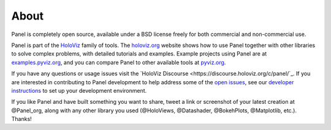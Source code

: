 About
=====

Panel is completely open source, available under a BSD license freely for both commercial and non-commercial use.

Panel is part of the `HoloViz <https://holoviz.org>`_ family of tools. The `holoviz.org <https://holoviz.org>`_ website shows how to use Panel together with other libraries to solve complex problems, with detailed tutorials and examples. Example projects using Panel are at
`examples.pyviz.org <https://examples.pyviz.org>`_, and you can compare Panel to other available tools at `pyviz.org <https://pyviz.org>`_.

If you have any questions or usage issues visit the `HoloViz Discourse <https://discourse.holoviz.org/c/panel/`_. If you are interested in contributing to Panel development to help address some of the `open issues <https://github.com/holoviz/panel/issues>`_, see our `developer instructions <https://pyviz-dev.github.io/panel/developer_guide/index.html>`_ to set up your development environment.

If you like Panel and have built something you want to share, tweet a link or screenshot of your latest creation at @Panel_org, along with any other library you used (@HoloViews, @Datashader, @BokehPlots, @Matplotlib, etc.). Thanks!
